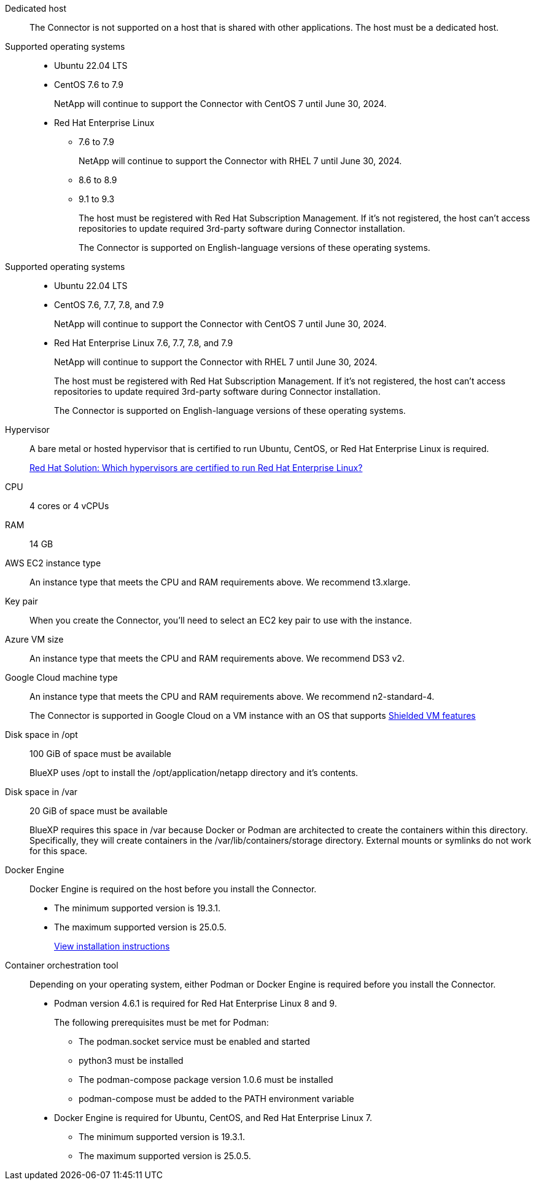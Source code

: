 //tag::dedicated[]
Dedicated host::
The Connector is not supported on a host that is shared with other applications. The host must be a dedicated host.
//end::dedicated[]

//tag::os[]
Supported operating systems::
* Ubuntu 22.04 LTS
* CentOS 7.6 to 7.9
+
NetApp will continue to support the Connector with CentOS 7 until June 30, 2024.
* Red Hat Enterprise Linux 
** 7.6 to 7.9
+
NetApp will continue to support the Connector with RHEL 7 until June 30, 2024.
** 8.6 to 8.9
** 9.1 to 9.3
+
The host must be registered with Red Hat Subscription Management. If it's not registered, the host can't access repositories to update required 3rd-party software during Connector installation.
+
The Connector is supported on English-language versions of these operating systems.
//end::os[]

//tag::os-private[]
Supported operating systems::
* Ubuntu 22.04 LTS
* CentOS 7.6, 7.7, 7.8, and 7.9
+
NetApp will continue to support the Connector with CentOS 7 until June 30, 2024.
* Red Hat Enterprise Linux 7.6, 7.7, 7.8, and 7.9
+
NetApp will continue to support the Connector with RHEL 7 until June 30, 2024.
+
The host must be registered with Red Hat Subscription Management. If it's not registered, the host can't access repositories to update required 3rd-party software during Connector installation.
+
The Connector is supported on English-language versions of these operating systems.
//end::os-private[]

//tag::hypervisor[]
Hypervisor::
A bare metal or hosted hypervisor that is certified to run Ubuntu, CentOS, or Red Hat Enterprise Linux is required.
+
https://access.redhat.com/articles/973163[Red Hat Solution: Which hypervisors are certified to run Red Hat Enterprise Linux?^]
//end::hypervisor[]

//tag::cpu-ram[]
CPU:: 4 cores or 4 vCPUs

RAM:: 14 GB
//end::cpu-ram[]

//tag::aws-ec2[]
AWS EC2 instance type::
An instance type that meets the CPU and RAM requirements above. We recommend t3.xlarge.
//end::aws-ec2[]

//tag::aws-key-pair[]
Key pair::
When you create the Connector, you'll need to select an EC2 key pair to use with the instance.
//end::aws-key-pair[]

//tag::azure-vm[]
Azure VM size::
An instance type that meets the CPU and RAM requirements above. We recommend DS3 v2.
//end::azure-vm[]

//tag::google-machine[]
Google Cloud machine type::
An instance type that meets the CPU and RAM requirements above. We recommend n2-standard-4.
+
The Connector is supported in Google Cloud on a VM instance with an OS that supports https://cloud.google.com/compute/shielded-vm/docs/shielded-vm[Shielded VM features^]
//end::google-machine[]

//tag::disk-space[]
Disk space in /opt:: 100 GiB of space must be available
+
BlueXP uses /opt to install the /opt/application/netapp directory and it's contents.

Disk space in /var:: 20 GiB of space must be available
+
BlueXP requires this space in /var because Docker or Podman are architected to create the containers within this directory. Specifically, they will create containers in the /var/lib/containers/storage directory. External mounts or symlinks do not work for this space.
//end::disk-space[]

//tag::docker[]
Docker Engine:: 
Docker Engine is required on the host before you install the Connector. 
+
* The minimum supported version is 19.3.1.
* The maximum supported version is 25.0.5.
+
https://docs.docker.com/engine/install/[View installation instructions^]
//end::docker[]

//tag::container-req[]
Container orchestration tool:: Depending on your operating system, either Podman or Docker Engine is required before you install the Connector.
+
* Podman version 4.6.1 is required for Red Hat Enterprise Linux 8 and 9.
+
The following prerequisites must be met for Podman:
+
** The podman.socket service must be enabled and started
** python3 must be installed
** The podman-compose package version 1.0.6 must be installed
** podman-compose must be added to the PATH environment variable

* Docker Engine is required for Ubuntu, CentOS, and Red Hat Enterprise Linux 7.
+
** The minimum supported version is 19.3.1.
** The maximum supported version is 25.0.5.
//end::container-req[]